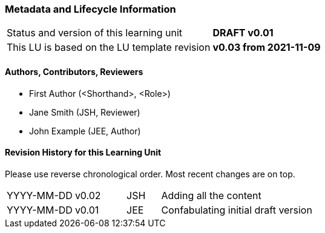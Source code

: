 // tag::EN[]

:sectnums!:

[discrete]
=== Metadata and Lifecycle Information

|===
| Status and version of this learning unit     | *DRAFT v0.01*
| This LU is based on the LU template revision | *v0.03 from 2021-11-09*
|===

[discrete]
==== Authors, Contributors, Reviewers 

* First Author (<Shorthand>, <Role>)
* Jane Smith (JSH, Reviewer)  
* John Example (JEE, Author)

[discrete]
==== Revision History for this Learning Unit

Please use reverse chronological order. Most recent changes are on top.

[cols="4,^3,^2,20"]
|===
| YYYY-MM-DD | v0.02 | JSH | Adding all the content
| YYYY-MM-DD | v0.01 | JEE | Confabulating initial draft version
|===

:sectnums:

// end::EN[]

